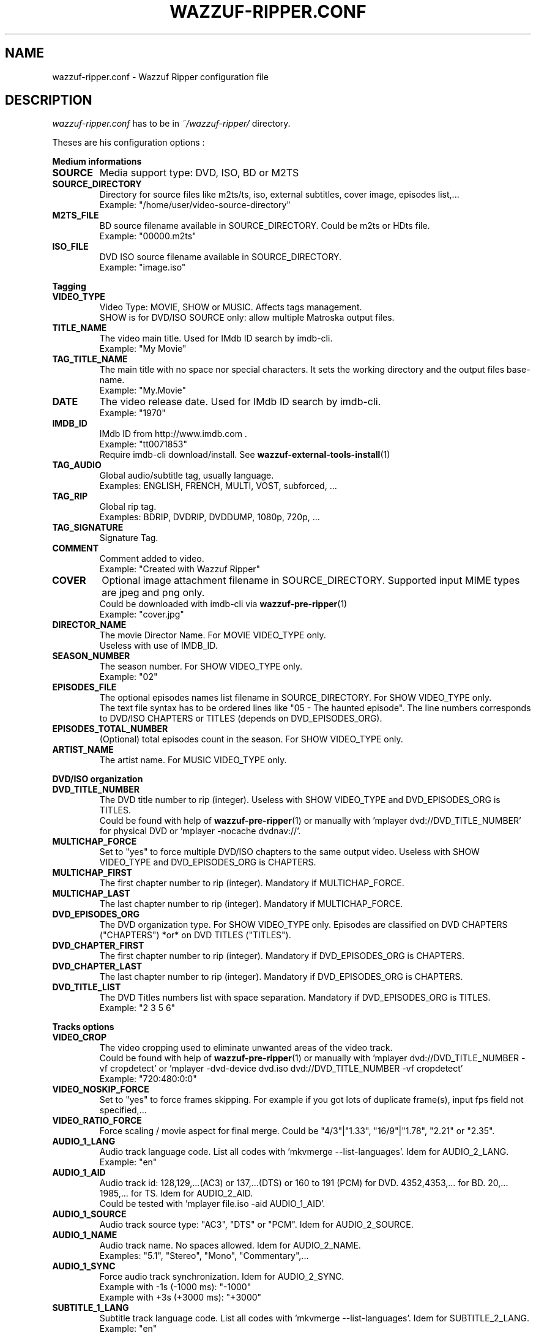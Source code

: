 .TH WAZZUF-RIPPER.CONF 4 "September 20, 2012"
.SH NAME
wazzuf-ripper.conf \- Wazzuf Ripper configuration file
.SH DESCRIPTION
.I wazzuf-ripper.conf
has to be in 
.I ~/wazzuf-ripper/
directory.
.PP
Theses are his configuration options :
.PP
.B Medium informations
.TP
.B SOURCE
Media support type: DVD, ISO, BD or M2TS
.TP
.B SOURCE_DIRECTORY
Directory for source files like m2ts/ts, iso, external subtitles, cover image, episodes list,...
.br
Example: "/home/user/video-source-directory"
.TP
.B M2TS_FILE
BD source filename available in SOURCE_DIRECTORY. Could be m2ts or HDts file.
.br
Example: "00000.m2ts"
.TP
.B ISO_FILE
DVD ISO source filename available in SOURCE_DIRECTORY.
.br
Example: "image.iso"
.PP
.BR Tagging
.TP
.B VIDEO_TYPE
Video Type: MOVIE, SHOW or MUSIC. Affects tags management.
.br
SHOW is for DVD/ISO SOURCE only: allow multiple Matroska output files.
.TP
.B TITLE_NAME
The video main title. Used for IMdb ID search by imdb-cli.
.br
Example: "My Movie"
.TP
.B TAG_TITLE_NAME
The main title with no space nor special characters. It sets the working directory and the output files base-name.
.br
Example: "My.Movie"
.TP
.B DATE
The video release date. Used for IMdb ID search by imdb-cli.
.br
Example: "1970"
.TP
.B IMDB_ID
IMdb ID from http://www.imdb.com .
.br
Example: "tt0071853"
.br
Require imdb-cli download/install. See
.BR wazzuf-external-tools-install (1)
.
.TP
.B TAG_AUDIO
Global audio/subtitle tag, usually language.
.br
Examples: ENGLISH, FRENCH, MULTI, VOST, subforced, ...
.TP
.B TAG_RIP
Global rip tag.
.br
Examples: BDRIP, DVDRIP, DVDDUMP, 1080p, 720p, ...
.TP
.B TAG_SIGNATURE
Signature Tag.
.TP
.B COMMENT
Comment added to video.
.br
Example: "Created with Wazzuf Ripper"
.TP
.B COVER
Optional image attachment filename in SOURCE_DIRECTORY. Supported input MIME types are jpeg and png only.
.br
Could be downloaded with imdb-cli via 
.BR wazzuf-pre-ripper (1)
.
.br
Example: "cover.jpg"
.TP
.B DIRECTOR_NAME
The movie Director Name. For MOVIE VIDEO_TYPE only.
.br
Useless with use of IMDB_ID.
.TP
.B SEASON_NUMBER
The season number. For SHOW VIDEO_TYPE only.
.br
Example: "02"
.TP
.B EPISODES_FILE
The optional episodes names list filename in SOURCE_DIRECTORY. For SHOW VIDEO_TYPE only.
.br
The text file syntax has to be ordered lines like "05 - The haunted episode". The line numbers corresponds to DVD/ISO CHAPTERS or TITLES (depends on DVD_EPISODES_ORG).
.TP
.B EPISODES_TOTAL_NUMBER
(Optional) total episodes count in the season. For SHOW VIDEO_TYPE only.
.TP
.B ARTIST_NAME
The artist name. For MUSIC VIDEO_TYPE only.
.PP
.BR DVD/ISO
.BR organization
.TP
.B DVD_TITLE_NUMBER
The DVD title number to rip (integer). Useless with SHOW VIDEO_TYPE and DVD_EPISODES_ORG is TITLES.
.br
Could be found with help of
.BR wazzuf-pre-ripper (1)
or manually with 'mplayer dvd://DVD_TITLE_NUMBER' for physical DVD or 'mplayer -nocache dvdnav://'.
.TP
.B MULTICHAP_FORCE
Set to "yes" to force multiple DVD/ISO chapters to the same output video. Useless with SHOW VIDEO_TYPE and DVD_EPISODES_ORG is CHAPTERS.
.TP
.B MULTICHAP_FIRST
The first chapter number to rip (integer). Mandatory if MULTICHAP_FORCE.
.TP
.B MULTICHAP_LAST
The last chapter number to rip (integer). Mandatory if MULTICHAP_FORCE.
.TP
.B DVD_EPISODES_ORG
The DVD organization type. For SHOW VIDEO_TYPE only. Episodes are classified on DVD CHAPTERS ("CHAPTERS") *or* on DVD TITLES ("TITLES").
.TP
.B DVD_CHAPTER_FIRST
The first chapter number to rip (integer). Mandatory if DVD_EPISODES_ORG is CHAPTERS.
.TP
.B DVD_CHAPTER_LAST
The last chapter number to rip (integer). Mandatory if DVD_EPISODES_ORG is CHAPTERS.
.TP
.B DVD_TITLE_LIST
The DVD Titles numbers list with space separation. Mandatory if DVD_EPISODES_ORG is TITLES.
.br
Example: "2 3 5 6"
.PP
.BR Tracks
.BR options
.TP
.B VIDEO_CROP
The video cropping used to eliminate unwanted areas of the video track.
.br
Could be found with help of
.BR wazzuf-pre-ripper (1)
or manually with 'mplayer dvd://DVD_TITLE_NUMBER -vf cropdetect' or 'mplayer -dvd-device dvd.iso dvd://DVD_TITLE_NUMBER -vf cropdetect'
.br
Example: "720:480:0:0"
.TP
.B VIDEO_NOSKIP_FORCE
Set to "yes" to force frames skipping. For example if you got lots of duplicate frame(s), input fps field not specified,...
.TP
.B VIDEO_RATIO_FORCE
Force scaling / movie aspect for final merge. Could be "4/3"|"1.33", "16/9"|"1.78", "2.21" or "2.35".
.TP
.B AUDIO_1_LANG
Audio track language code. List all codes with 'mkvmerge --list-languages'. Idem for AUDIO_2_LANG.
.br
Example: "en"
.TP
.B AUDIO_1_AID
Audio track id: 128,129,...(AC3) or 137,...(DTS) or 160 to 191 (PCM) for DVD. 4352,4353,... for BD. 20,... 1985,... for TS. Idem for AUDIO_2_AID.
.br
Could be tested with 'mplayer file.iso -aid AUDIO_1_AID'.
.TP
.B AUDIO_1_SOURCE
Audio track source type: "AC3", "DTS" or "PCM". Idem for AUDIO_2_SOURCE.
.TP
.B AUDIO_1_NAME
Audio track name. No spaces allowed. Idem for AUDIO_2_NAME.
.br
Examples: "5.1", "Stereo", "Mono", "Commentary",...
.TP
.B AUDIO_1_SYNC
Force audio track synchronization. Idem for AUDIO_2_SYNC.
.br
Example with -1s (-1000 ms): "-1000"
.br
Example with +3s (+3000 ms): "+3000"
.TP
.B SUBTITLE_1_LANG
Subtitle track language code. List all codes with 'mkvmerge --list-languages'. Idem for SUBTITLE_2_LANG.
.br
Example: "en"
.TP
.B SUBTITLE_1_NAME
Subtitle track name. No spaces allowed. Idem for SUBTITLE_2_NAME.
.br
Examples: "English", "Français", "Commentary",...
.TP
.B SUBTITLE_1_SID
Subtitle track id: could be "0" to "31". Idem for SUBTITLE_2_SID.
.TP
.B SUBTITLE_1_FILE_FORCE
Previously extracted/written subtitle filename in SOURCE_DIRECTORY. Could be BD subtitle (PGS): .sup file; TS subtitle (CC): .srt file; text file subtitle: .srt . Idem for SUBTITLE_2_FILE_FORCE.
.br
.BR wazzuf-external-tools-install (1)
could be useful.
.TP
.B SUBTITLE_NODEFAULT_FORCE
Set to "yes" to force no default subtitle display.
.PP
.BR Codecs
.BR options
.TP
.B DEFAULT_CODEC_VIDEO
Default video codec: "H264", "XVID" or "DUMP." Taken in account only if no arguments to
.BR wazzuf-ripper (1)
.
.TP
.B DEFAULT_CODEC_AUDIO
Default audio codec: "AC3", "MP3", "VORBIS" or DUMP. Taken in account only if no arguments to
.BR wazzuf-ripper (1)
.
.TP
.B AUDIO_OGG_QUAL
Ogg vorbis encode quality.
.br
Examples: "4" ~128 kbit/s, "6" ~192 kbit/s, "9" ~320 kbit/s
.br
More informations at http://en.wikipedia.org/wiki/Vorbis#Technical_details .
.TP
.B AUDIO_MP3_MODE
MP3 lame encode mode: "CBR" (constant bitrate) or "VBR" (variable bitrate).
.TP
.B AUDIO_MP3_CBR
MP3 lame encode CBR bitrate: "128", "192", "320",...
.TP
.B AUDIO_MP3_VBR
MP3 lame encode VBR quality: from "0" (highest quality) to "9" (lowest quality).
.TP
.B AUDIO_MP3_VOL
MP3 volume change: > 1: increase volume / "1": no effect / < 1: reduce volume.
.TP
.B AUDIO_AC3_QUAL
AC3 encode bitrate.
.br
Examples: "192k", "448k", "640k", "1500k",...
.br
Note: Only DTS to AC3 encoding is possible.
.TP
.B DVDRIP_VIDEO_BITRATE
Video encode bitrate for DVD/ISO. Default value is "1500".
.br
Examples: "700", "8000"
.TP
.B BDRIP_VIDEO_BITRATE
Video encode bitrate for BD. Default value is "4000".
.br
Examples: "3000", "40000"
.TP
.B VIDEO_X264_SUBQ_PASS1
x264 first pass encoding subq. Change with care ! Default value is "1".
.br
More informations at http://www.mplayerhq.hu/DOCS/HTML/en/menc-feat-x264.html .
.TP
.B VIDEO_X264_FRAMEREF_PASS1
x264 first pass encoding frameref. Change with care ! Default value is "1".
.br
More informations at http://www.mplayerhq.hu/DOCS/HTML/en/menc-feat-x264.html .
.TP
.B VIDEO_X264_SUBQ_PASS2
x264 second pass encoding subq. Change with care ! Default value is "6".
.br
More informations at http://www.mplayerhq.hu/DOCS/HTML/en/menc-feat-x264.html .
.TP
.B VIDEO_X264_FRAMEREF_PASS2
x264 second pass encoding frameref. Change with care ! Default value is "2".
.br
More informations at http://www.mplayerhq.hu/DOCS/HTML/en/menc-feat-x264.html .
.PP
.BR System
.BR options
.TP
.B VIDEO_XVID_THREADS
Threads number used for xvid encoding: "1" for monocore CPU, "2" for dualcore,...
.br
Default value is "$PROC_CORE" (automatic detection).
.TP
.B VIDEO_X264_THREADS
Threads number used for x264 encoding: "1" for monocore CPU, "2" for dualcore,...
.br
Default value is "auto" (automatic detection only for x264).
.TP
.B AUDIO_AC3_THREADS
Threads number used for AC3 encoding: "1" for monocore CPU, "2" for dualcore,...
.br
Default value is "$PROC_CORE" (automatic detection).
.TP
.B IONICENESS
io scheduling class to avoid too much IO disk: "0" for none, "1" for real time, "2" for best-effort, "3" for idle.
.br
Default value is "3".
.TP
.B NICENESS
Scheduling priority to avoid too much CPU charge: "-20" (most favorable scheduling) to "19" (least favorable).
.br
Default value is "5".
.PP
.SH SEE ALSO
.BR wazzuf-ripper (1)
,
.BR wazzuf-external-tools-install (1)
,
.BR wazzuf-pre-ripper (1)
.
.SH AUTHOR
wazzuf-ripper was written by Nicolas Perrin <booloki@lokizone.net>.
.PP
This manual page was written by Nicolas Perrin <booloki@lokizone.net>,
for the Debian project (and may be used by others).

